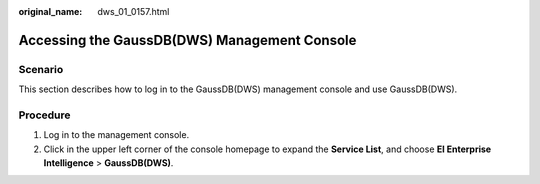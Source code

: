 :original_name: dws_01_0157.html

.. _dws_01_0157:

Accessing the GaussDB(DWS) Management Console
=============================================

Scenario
--------

This section describes how to log in to the GaussDB(DWS) management console and use GaussDB(DWS).

Procedure
---------

#. Log in to the management console.
#. Click |image1| in the upper left corner of the console homepage to expand the **Service List**, and choose **EI Enterprise Intelligence** > **GaussDB(DWS)**.

.. |image1| image:: /_static/images/en-us_image_0000001952008649.png
